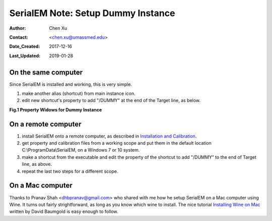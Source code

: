 
.. _SerialEM_Setup_Dummy:

SerialEM Note: Setup Dummy Instance
===================================

:Author: Chen Xu
:Contact: <chen.xu@umassmed.edu>
:Date_Created: 2017-12-16
:Last_Updated: 2019-01-28

.. glossary::

   Abstract
      Dummy instance of SerialEM can be very useful in two cases: 1) to be used on the same computer while main instance of SerialEM is busy
      collecting data; 2) can be used on a remote computer, e.g., a home computer to pick particles. Here I list what is needed to setup 
      dummy instance in these two cases. 
      
.. _on-the-same-omputer:

On the same computer 
--------------------

Since SerialEM is installed and working, this is very simple. 

1. make another alias (shortcut) from main instance icon. 
#. edit new shortcut's property to add "/DUMMY" at the end of the Target line, as below.

**Fig.1 Property Widows for Dummy Instance**

.. image:: ../images/serialem-dummy-property.png
   :scale: 75 %
..   :height: 544 px
   :width: 384 px
   :alt: DUMMY instance property
   :align: center

.. _on-remote:

On a remote computer 
--------------------

1. install SerialEM onto a remote computer, as described in `Installation and Calibration <http://sphinx-emdocs.readthedocs.io/en/latest/serialEM-note-install-and-calib.html>`_. 
#. get property and calibration files from a working scope and put them in the default location C:\\ProgramData\\SerialEM, on a Windows 7 or 10 system. 
#. make a shortcut from the executable and edit the property of the shortcut to add "/DUMMY" to the end of Target line, as above. 
#. repeat the last two steps for a different scope. 

.. _on-mac:

On a Mac computer
-----------------

Thanks to Pranav Shah <dhbpranav@gmail.com> who shared with me how he setup SerialEM on a Mac computer using Wine. It turns out
fairly strightforward, as long as you know which wine to install. The nice tutorial `Installing Wine on Mac <https://www.davidbaumgold.com/tutorials/wine-mac/>`_ written by David Baumgold is easy enough to follow.  
